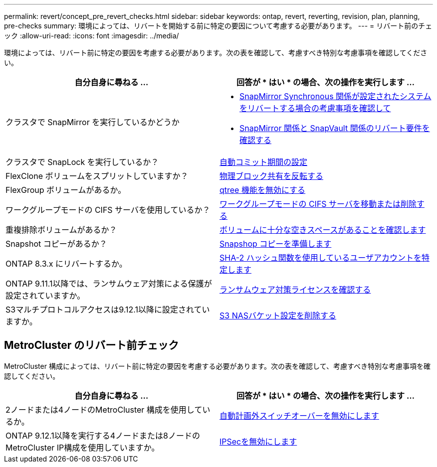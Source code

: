 ---
permalink: revert/concept_pre_revert_checks.html 
sidebar: sidebar 
keywords: ontap, revert, reverting, revision, plan, planning, pre-checks 
summary: 環境によっては、リバートを開始する前に特定の要因について考慮する必要があります。 
---
= リバート前のチェック
:allow-uri-read: 
:icons: font
:imagesdir: ../media/


[role="lead"]
環境によっては、リバート前に特定の要因を考慮する必要があります。次の表を確認して、考慮すべき特別な考慮事項を確認してください。

[cols="2*"]
|===
| 自分自身に尋ねる ... | 回答が * はい * の場合、次の操作を実行します ... 


| クラスタで SnapMirror を実行しているかどうか  a| 
* xref:concept_consideration_for_reverting_systems_with_snapmirror_synchronous_relationships.html[SnapMirror Synchronous 関係が設定されたシステムをリバートする場合の考慮事項を確認して]
* xref:concept_reversion_requirements_for_snapmirror_and_snapvault_relationships.html[SnapMirror 関係と SnapVault 関係のリバート要件を確認する]




| クラスタで SnapLock を実行しているか？ | xref:task_setting_autocommit_periods_for_snaplock_volumes_before_reverting.html[自動コミット期間の設定] 


| FlexClone ボリュームをスプリットしていますか？ | xref:task_reverting_the_physical_block_sharing_in_split_flexclone_volumes.html[物理ブロック共有を反転する] 


| FlexGroup ボリュームがあるか。 | xref:task_disabling_qtrees_in_flexgroup_volumes_before_reverting.html[qtree 機能を無効にする] 


| ワークグループモードの CIFS サーバを使用しているか？ | xref:task_identifying_and_moving_cifs_servers_in_workgroup_mode.html[ワークグループモードの CIFS サーバを移動または削除する] 


| 重複排除ボリュームがあるか？ | xref:task_reverting_systems_with_deduplicated_volumes.html[ボリュームに十分な空きスペースがあることを確認します] 


| Snapshot コピーがあるか？ | xref:task_preparing_snapshot_copies_before_reverting.html[Snapshop コピーを準備します] 


| ONTAP 8.3.x にリバートするか。 | xref:identify-user-sha2-hash-user-accounts.html[SHA-2 ハッシュ関数を使用しているユーザアカウントを特定します] 


| ONTAP 9.11.1以降では、ランサムウェア対策による保護が設定されていますか。 | xref:anti-ransomware-license-task.html[ランサムウェア対策ライセンスを確認する] 


| S3マルチプロトコルアクセスは9.12.1以降に設定されていますか。 | xref:remove-nas-bucket-task.html[S3 NASバケット設定を削除する] 
|===


== MetroCluster のリバート前チェック

MetroCluster 構成によっては、リバート前に特定の要因を考慮する必要があります。次の表を確認して、考慮すべき特別な考慮事項を確認してください。

[cols="2*"]
|===
| 自分自身に尋ねる ... | 回答が * はい * の場合、次の操作を実行します ... 


| 2ノードまたは4ノードのMetroCluster 構成を使用しているか。 | xref:task_disable_asuo.html[自動計画外スイッチオーバーを無効にします] 


| ONTAP 9.12.1以降を実行する4ノードまたは8ノードのMetroCluster IP構成を使用していますか。 | xref:task-disable-ipsec.html [IPSecを無効にします] 
|===